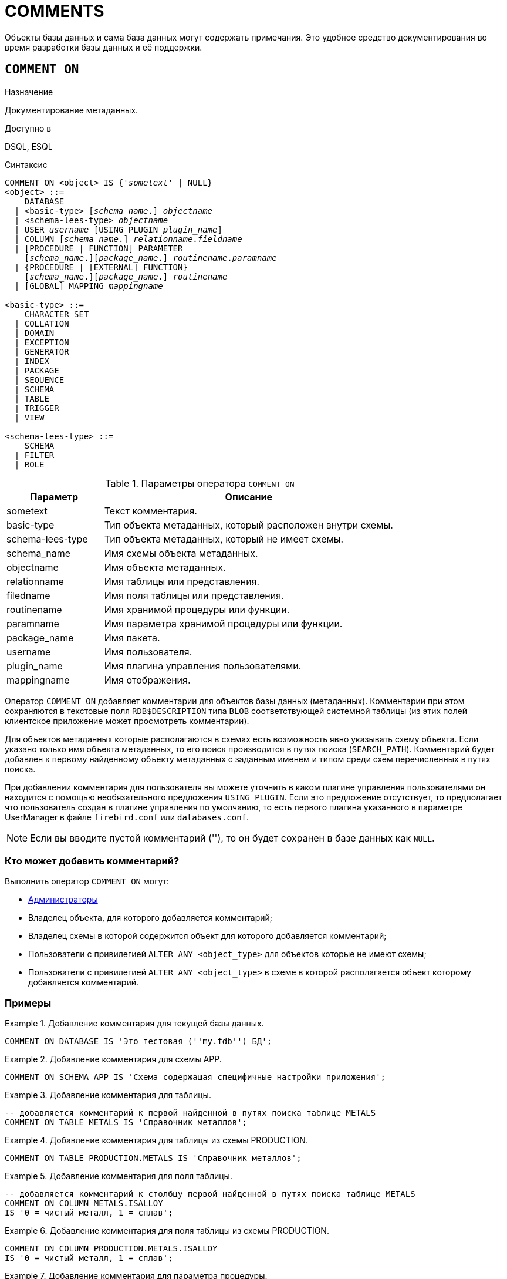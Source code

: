 
[[fblangref-ddl-comment]]
= COMMENTS

Объекты базы данных и сама база данных могут содержать примечания. Это удобное средство документирования во время разработки базы данных и её поддержки.

[[fblangref-ddl-commenton]]
== `COMMENT ON`

.Назначение
Документирование метаданных.
(((COMMENT ON)))

.Доступно в
DSQL, ESQL

.Синтаксис
[listing,subs="+quotes,macros"]
----
COMMENT ON <object> IS {'_sometext_' | NULL}
<object> ::=
    DATABASE
  | <basic-type> [_schema_name_.] _objectname_
  | <schema-lees-type> _objectname_
  | USER _username_ [USING PLUGIN _plugin_name_]
  | COLUMN [_schema_name_.] _relationname_._fieldname_
  | [PROCEDURE | FUNCTION] PARAMETER
    [_schema_name_.][_package_name_.] _routinename_._paramname_
  | {PROCEDURE | [EXTERNAL] FUNCTION}
    [_schema_name_.][_package_name_.] _routinename_
  | [GLOBAL] MAPPING _mappingname_

<basic-type> ::=
    CHARACTER SET
  | COLLATION
  | DOMAIN
  | EXCEPTION
  | GENERATOR
  | INDEX
  | PACKAGE
  | SEQUENCE
  | SCHEMA
  | TABLE
  | TRIGGER
  | VIEW

<schema-lees-type> ::=
    SCHEMA
  | FILTER
  | ROLE

----

[[fblangref-ddl-tbl-commenton]]
.Параметры оператора `COMMENT ON`
[cols="<1,<3", options="header",stripes="none"]
|===
^| Параметр
^| Описание

|sometext
|Текст комментария.

|basic-type
|Тип объекта метаданных, который расположен внутри схемы.

|schema-lees-type
|Тип объекта метаданных, который не имеет схемы.

|schema_name
|Имя схемы объекта метаданных.

|objectname
|Имя объекта метаданных.

|relationname
|Имя таблицы или представления.

|filedname
|Имя поля таблицы или представления.

|routinename
|Имя хранимой процедуры или функции.

|paramname
|Имя параметра хранимой процедуры или функции.

|package_name
|Имя пакета.

|username
|Имя пользователя.

|plugin_name
|Имя плагина управления пользователями.

|mappingname
|Имя отображения.
|===

Оператор `COMMENT ON` добавляет комментарии для объектов базы данных (метаданных). Комментарии при этом сохраняются в текстовые поля `RDB$DESCRIPTION` типа `BLOB` соответствующей системной таблицы (из этих полей клиентское приложение может просмотреть комментарии).

Для объектов метаданных которые располагаются в схемах есть возможность явно указывать схему объекта. Если указано только имя объекта метаданных, то его поиск производится в путях поиска (`SEARCH_PATH`). Комментарий будет добавлен к первому найденному объекту метаданных с заданным именем и типом среди схем перечисленных в путях поиска.

При добавлении комментария для пользователя вы можете уточнить в каком плагине управления пользователями он находится с помощью необязательного предложения `USING PLUGIN`. Если это предложение отсутствует, то предполагает что пользователь создан в плагине управления по умолчанию, то есть первого плагина указанного в параметре UserManager в файле `firebird.conf` или `databases.conf`.

[NOTE]
====
Если вы вводите пустой комментарий (''), то он будет сохранен в базе данных как `NULL`.
====

[[_fblangref_ddl_comment-who]]
=== Кто может добавить комментарий?

Выполнить оператор `COMMENT ON` могут:

* <<fblangref-security-administrators,Администраторы>>
* Владелец объекта, для которого добавляется комментарий;
* Владелец схемы в которой содержится объект для которого добавляется комментарий;
* Пользователи с привилегией `ALTER ANY <object_type>` для объектов которые не имеют схемы;
* Пользователи с привилегией `ALTER ANY <object_type>` в схеме в которой располагается объект которому добавляется комментарий.


[[fblangref-ddl-commenton-examples]]
=== Примеры

.Добавление комментария для текущей базы данных.
[example]
====
[source,sql]
----
COMMENT ON DATABASE IS 'Это тестовая (''my.fdb'') БД';
----
====

.Добавление комментария для схемы APP.
[example]
====
[source,sql]
----
COMMENT ON SCHEMA APP IS 'Схема содержащая специфичные настройки приложения';
----
====

.Добавление комментария для таблицы.
[example]
====
[source,sql]
----
-- добавляется комментарий к первой найденной в путях поиска таблице METALS
COMMENT ON TABLE METALS IS 'Справочник металлов';
----
====

.Добавление комментария для таблицы из схемы PRODUCTION.
[example]
====
[source,sql]
----
COMMENT ON TABLE PRODUCTION.METALS IS 'Справочник металлов';
----
====

.Добавление комментария для поля таблицы.
[example]
====
[source,sql]
----
-- добавляется комментарий к столбцу первой найденной в путях поиска таблице METALS
COMMENT ON COLUMN METALS.ISALLOY
IS '0 = чистый металл, 1 = сплав';
----
====

.Добавление комментария для поля таблицы из схемы PRODUCTION.
[example]
====
[source,sql]
----
COMMENT ON COLUMN PRODUCTION.METALS.ISALLOY
IS '0 = чистый металл, 1 = сплав';
----
====

.Добавление комментария для параметра процедуры.
[example]
====
[source,sql]
----
-- добавляется комментарий к параметру первой найденной в путях поиска процедуры ADD_EMP_PROJ
COMMENT ON PARAMETER ADD_EMP_PROJ.EMP_NO
IS 'Код сотрудника';
----
====

.Добавление комментария для параметра процедуры из схемы MANAGEMENT.
[example]
====
[source,sql]
----
COMMENT ON PARAMETER MANAGEMENT.ADD_EMP_PROJ.EMP_NO
IS 'Код сотрудника';
----
====

.Добавление комментария для пакета, его процедур и функций, и их параметров.
[example]
====
[source,sql]
----
-- добавляется комментарий к первому найденному в путях поиска пакету APP_VAR

COMMENT ON PACKAGE APP_VAR IS 'Переменные приложения';

COMMENT ON FUNCTION APP_VAR.GET_DATEBEGIN
IS 'Возвращает дату начала периода';

COMMENT ON PROCEDURE APP_VAR.SET_DATERANGE
IS 'Установка диапазона дат';

COMMENT ON
PROCEDURE PARAMETER APP_VAR.SET_DATERANGE.ADATEBEGIN
IS 'Дата начала';
----
====

.Добавление комментария для пакета, его процедур и функций, и их параметров из схемы APP.
[example]
====
[source,sql]
----
COMMENT ON PACKAGE APP.APP_VAR IS 'Переменные приложения';

COMMENT ON FUNCTION APP.APP_VAR.GET_DATEBEGIN
IS 'Возвращает дату начала периода';

COMMENT ON PROCEDURE APP.APP_VAR.SET_DATERANGE
IS 'Установка диапазона дат';

COMMENT ON
PROCEDURE PARAMETER APP.APP_VAR.SET_DATERANGE.ADATEBEGIN
IS 'Дата начала';
----
====

.Добавление комментария для пользователя.
[example]
====
[source,sql]
----
COMMENT ON USER BOB35 IS 'Это Боб из плагина по умолчанию';

COMMENT ON USER JOHN USING PLUGIN Legacy_UserManager
IS 'Это Джон из плагина Legacy_UserManager';
----
====

